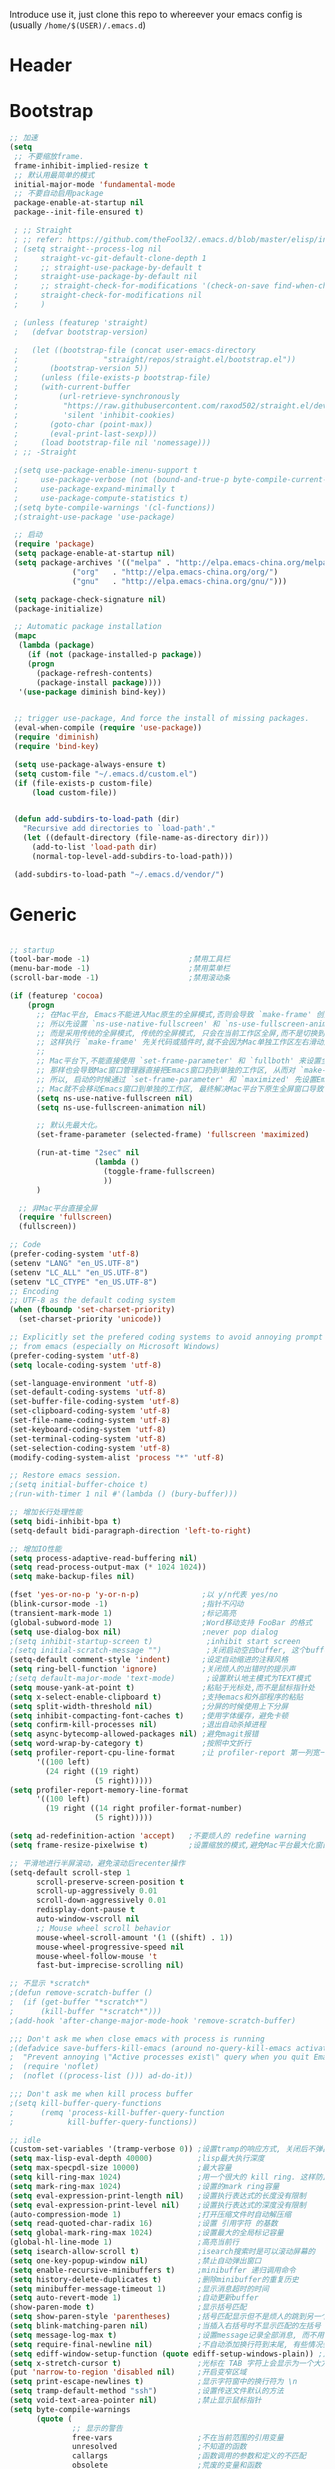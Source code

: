 Introduce
 use it, just clone this repo to whereever your emacs config is (usually =/home/$(USER)/.emacs.d=)
* Header
#+PROPERTY: header-args :results silent
* Bootstrap
#+BEGIN_SRC emacs-lisp :tangle yes
  ;; 加速
  (setq
   ;; 不要缩放frame.
   frame-inhibit-implied-resize t
   ;; 默认用最简单的模式
   initial-major-mode 'fundamental-mode
   ;; 不要自动启用package
   package-enable-at-startup nil
   package--init-file-ensured t)

   ; ;; Straight
   ; ;; refer: https://github.com/theFool32/.emacs.d/blob/master/elisp/init-package.el
   ; (setq straight--process-log nil
   ; 	 straight-vc-git-default-clone-depth 1
   ; 	 ;; straight-use-package-by-default t
   ; 	 straight-use-package-by-default nil
   ; 	 ;; straight-check-for-modifications '(check-on-save find-when-checking)
   ; 	 straight-check-for-modifications nil
   ; 	 )

   ; (unless (featurep 'straight)
   ;   (defvar bootstrap-version)

   ;   (let ((bootstrap-file (concat user-emacs-directory
   ; 				   "straight/repos/straight.el/bootstrap.el"))
   ; 	   (bootstrap-version 5))
   ;     (unless (file-exists-p bootstrap-file)
   ; 	 (with-current-buffer
   ; 	     (url-retrieve-synchronously
   ; 	      "https://raw.githubusercontent.com/raxod502/straight.el/develop/install.el"
   ; 	      'silent 'inhibit-cookies)
   ; 	   (goto-char (point-max))
   ; 	   (eval-print-last-sexp)))
   ;     (load bootstrap-file nil 'nomessage)))
   ; ;; -Straight

   ;(setq use-package-enable-imenu-support t
   ;	 use-package-verbose (not (bound-and-true-p byte-compile-current-file))
   ;	 use-package-expand-minimally t
   ;	 use-package-compute-statistics t)
   ;(setq byte-compile-warnings '(cl-functions))
   ;(straight-use-package 'use-package)

   ;; 启动
   (require 'package)
   (setq package-enable-at-startup nil)
   (setq package-archives '(("melpa" . "http://elpa.emacs-china.org/melpa/")
			    ("org"   . "http://elpa.emacs-china.org/org/")
			    ("gnu"   . "http://elpa.emacs-china.org/gnu/")))

   (setq package-check-signature nil)
   (package-initialize)

   ;; Automatic package installation
   (mapc
    (lambda (package)
      (if (not (package-installed-p package))
	  (progn
	    (package-refresh-contents)
	    (package-install package))))
    '(use-package diminish bind-key))


   ;; trigger use-package, And force the install of missing packages.
   (eval-when-compile (require 'use-package))
   (require 'diminish)
   (require 'bind-key)

   (setq use-package-always-ensure t)
   (setq custom-file "~/.emacs.d/custom.el")
   (if (file-exists-p custom-file)
       (load custom-file))


   (defun add-subdirs-to-load-path (dir)
     "Recursive add directories to `load-path'."
     (let ((default-directory (file-name-as-directory dir)))
       (add-to-list 'load-path dir)
       (normal-top-level-add-subdirs-to-load-path)))

   (add-subdirs-to-load-path "~/.emacs.d/vendor/")

#+END_SRC
* Generic
#+BEGIN_SRC emacs-lisp :tangle yes

  ;; startup
  (tool-bar-mode -1)                      ;禁用工具栏
  (menu-bar-mode -1)                      ;禁用菜单栏
  (scroll-bar-mode -1)                    ;禁用滚动条

  (if (featurep 'cocoa)
      (progn
        ;; 在Mac平台, Emacs不能进入Mac原生的全屏模式,否则会导致 `make-frame' 创建时也集成原生全屏属性后造成白屏和左右滑动现象.
        ;; 所以先设置 `ns-use-native-fullscreen' 和 `ns-use-fullscreen-animation' 禁止Emacs使用Mac原生的全屏模式.
        ;; 而是采用传统的全屏模式, 传统的全屏模式, 只会在当前工作区全屏,而不是切换到Mac那种单独的全屏工作区,
        ;; 这样执行 `make-frame' 先关代码或插件时,就不会因为Mac单独工作区左右滑动产生的bug.
        ;;
        ;; Mac平台下,不能直接使用 `set-frame-parameter' 和 `fullboth' 来设置全屏,
        ;; 那样也会导致Mac窗口管理器直接把Emacs窗口扔到单独的工作区, 从而对 `make-frame' 产生同样的Bug.
        ;; 所以, 启动的时候通过 `set-frame-parameter' 和 `maximized' 先设置Emacs为最大化窗口状态, 启动5秒以后再设置成全屏状态,
        ;; Mac就不会移动Emacs窗口到单独的工作区, 最终解决Mac平台下原生全屏窗口导致 `make-frame' 左右滑动闪烁的问题.
        (setq ns-use-native-fullscreen nil)
        (setq ns-use-fullscreen-animation nil)

        ;; 默认先最大化。
        (set-frame-parameter (selected-frame) 'fullscreen 'maximized)

        (run-at-time "2sec" nil
                     (lambda ()
                       (toggle-frame-fullscreen)
                       ))
        )

    ;; 非Mac平台直接全屏
    (require 'fullscreen)
    (fullscreen))

  ;; Code
  (prefer-coding-system 'utf-8)
  (setenv "LANG" "en_US.UTF-8")
  (setenv "LC_ALL" "en_US.UTF-8")
  (setenv "LC_CTYPE" "en_US.UTF-8")
  ;; Encoding
  ;; UTF-8 as the default coding system
  (when (fboundp 'set-charset-priority)
    (set-charset-priority 'unicode))
  
  ;; Explicitly set the prefered coding systems to avoid annoying prompt
  ;; from emacs (especially on Microsoft Windows)
  (prefer-coding-system 'utf-8)
  (setq locale-coding-system 'utf-8)
  
  (set-language-environment 'utf-8)
  (set-default-coding-systems 'utf-8)
  (set-buffer-file-coding-system 'utf-8)
  (set-clipboard-coding-system 'utf-8)
  (set-file-name-coding-system 'utf-8)
  (set-keyboard-coding-system 'utf-8)
  (set-terminal-coding-system 'utf-8)
  (set-selection-coding-system 'utf-8)
  (modify-coding-system-alist 'process "*" 'utf-8)

  ;; Restore emacs session.
  ;(setq initial-buffer-choice t)
  ;(run-with-timer 1 nil #'(lambda () (bury-buffer)))

  ;; 增加长行处理性能
  (setq bidi-inhibit-bpa t)
  (setq-default bidi-paragraph-direction 'left-to-right)

  ;; 增加IO性能
  (setq process-adaptive-read-buffering nil)
  (setq read-process-output-max (* 1024 1024))
  (setq make-backup-files nil) 

  (fset 'yes-or-no-p 'y-or-n-p)              ;以 y/n代表 yes/no
  (blink-cursor-mode -1)                     ;指针不闪动
  (transient-mark-mode 1)                    ;标记高亮
  (global-subword-mode 1)                    ;Word移动支持 FooBar 的格式
  (setq use-dialog-box nil)                  ;never pop dialog
  ;(setq inhibit-startup-screen t)            ;inhibit start screen
  ;(setq initial-scratch-message "")          ;关闭启动空白buffer, 这个buffer会干扰session恢复
  (setq-default comment-style 'indent)       ;设定自动缩进的注释风格
  (setq ring-bell-function 'ignore)          ;关闭烦人的出错时的提示声
  ;(setq default-major-mode 'text-mode)       ;设置默认地主模式为TEXT模式
  (setq mouse-yank-at-point t)               ;粘贴于光标处,而不是鼠标指针处
  (setq x-select-enable-clipboard t)         ;支持emacs和外部程序的粘贴
  (setq split-width-threshold nil)           ;分屏的时候使用上下分屏
  (setq inhibit-compacting-font-caches t)    ;使用字体缓存，避免卡顿
  (setq confirm-kill-processes nil)          ;退出自动杀掉进程
  (setq async-bytecomp-allowed-packages nil) ;避免magit报错
  (setq word-wrap-by-category t)             ;按照中文折行
  (setq profiler-report-cpu-line-format      ;让 profiler-report 第一列宽一点
        '((100 left)
          (24 right ((19 right)
                     (5 right)))))
  (setq profiler-report-memory-line-format
        '((100 left)
          (19 right ((14 right profiler-format-number)
                     (5 right)))))

  (setq ad-redefinition-action 'accept)   ;不要烦人的 redefine warning
  (setq frame-resize-pixelwise t)         ;设置缩放的模式,避免Mac平台最大化窗口以后右边和下边有空隙

  ;; 平滑地进行半屏滚动，避免滚动后recenter操作
  (setq-default scroll-step 1
  	    scroll-preserve-screen-position t
  	    scroll-up-aggressively 0.01
  	    scroll-down-aggressively 0.01
  	    redisplay-dont-pause t
  	    auto-window-vscroll nil
  	    ;; Mouse wheel scroll behavior
  	    mouse-wheel-scroll-amount '(1 ((shift) . 1))
  	    mouse-wheel-progressive-speed nil
  	    mouse-wheel-follow-mouse 't
  	    fast-but-imprecise-scrolling nil)

  ;; 不显示 *scratch*
  ;(defun remove-scratch-buffer ()
  ;  (if (get-buffer "*scratch*")
  ;      (kill-buffer "*scratch*")))
  ;(add-hook 'after-change-major-mode-hook 'remove-scratch-buffer)

  ;;; Don't ask me when close emacs with process is running
  ;(defadvice save-buffers-kill-emacs (around no-query-kill-emacs activate)
  ;  "Prevent annoying \"Active processes exist\" query when you quit Emacs."
  ;  (require 'noflet)
  ;  (noflet ((process-list ())) ad-do-it))

  ;;; Don't ask me when kill process buffer
  ;(setq kill-buffer-query-functions
  ;      (remq 'process-kill-buffer-query-function
  ;            kill-buffer-query-functions))

  ;; idle
  (custom-set-variables '(tramp-verbose 0)) ;设置tramp的响应方式, 关闭后不弹出消息
  (setq max-lisp-eval-depth 40000)          ;lisp最大执行深度
  (setq max-specpdl-size 10000)             ;最大容量
  (setq kill-ring-max 1024)                 ;用一个很大的 kill ring. 这样防止我不小心删掉重要的东西
  (setq mark-ring-max 1024)                 ;设置的mark ring容量
  (setq eval-expression-print-length nil)   ;设置执行表达式的长度没有限制
  (setq eval-expression-print-level nil)    ;设置执行表达式的深度没有限制
  (auto-compression-mode 1)                 ;打开压缩文件时自动解压缩
  (setq read-quoted-char-radix 16)          ;设置 引用字符 的基数
  (setq global-mark-ring-max 1024)          ;设置最大的全局标记容量
  (global-hl-line-mode 1)                   ;高亮当前行
  (setq isearch-allow-scroll t)             ;isearch搜索时是可以滚动屏幕的
  (setq one-key-popup-window nil)           ;禁止自动弹出窗口
  (setq enable-recursive-minibuffers t)     ;minibuffer 递归调用命令
  (setq history-delete-duplicates t)        ;删除minibuffer的重复历史
  (setq minibuffer-message-timeout 1)       ;显示消息超时的时间
  (setq auto-revert-mode 1)                 ;自动更新buffer
  (show-paren-mode t)                       ;显示括号匹配
  (setq show-paren-style 'parentheses)      ;括号匹配显示但不是烦人的跳到另一个括号。
  (setq blink-matching-paren nil)           ;当插入右括号时不显示匹配的左括号
  (setq message-log-max t)                  ;设置message记录全部消息, 而不用截去
  (setq require-final-newline nil)          ;不自动添加换行符到末尾, 有些情况会出现错误
  (setq ediff-window-setup-function (quote ediff-setup-windows-plain)) ;比较窗口设置在同一个frame里
  (setq x-stretch-cursor t)                 ;光标在 TAB 字符上会显示为一个大方块
  (put 'narrow-to-region 'disabled nil)     ;开启变窄区域
  (setq print-escape-newlines t)            ;显示字符窗中的换行符为 \n
  (setq tramp-default-method "ssh")         ;设置传送文件默认的方法
  (setq void-text-area-pointer nil)         ;禁止显示鼠标指针
  (setq byte-compile-warnings
        (quote (
                ;; 显示的警告
                free-vars                   ;不在当前范围的引用变量
                unresolved                  ;不知道的函数
                callargs                    ;函数调用的参数和定义的不匹配
                obsolete                    ;荒废的变量和函数
                noruntime                   ;函数没有定义在运行时期
                interactive-only            ;正常不被调用的命令
                make-local ;调用 `make-variable-buffer-local' 可能会不正确的
                mapcar     ;`mapcar' 调用
                ;;
                ;; 抑制的警告
                (not redefine)              ;重新定义的函数 (比如参数数量改变)
                ;(not cl-functions)          ;`CL' 包中的运行时调用的函数
                )))
  (setq echo-keystrokes 0.1)                ;加快快捷键提示的速度
  (tooltip-mode -1)                         ;不要显示任何 tooltips

#+END_SRC
* Const
#+BEGIN_SRC emacs-lisp :tangle yes

    (defconst centaur-homepage
      "https://github.com/robertzhouxh/dotfiles"
      "The Github page of my Emacs.")

    (defconst centaur-custom-example-file
      (expand-file-name "custom-example.el" user-emacs-directory)
      "Custom example file of Centaur Emacs.")

    (defconst centaur-custom-post-file
      (expand-file-name "custom-post.el" user-emacs-directory)
      "Custom file after startup.

    Put private configurations to override defaults here.")

    (defconst centaur-custom-post-org-file
      (expand-file-name "custom-post.org" user-emacs-directory)
      "Custom org file after startup.

    Put private configurations to override defaults here.
    Loaded by `org-babel-load-file'.")

    (defconst sys/win32p
      (eq system-type 'windows-nt)
      "Are we running on a WinTel system?")

    (defconst sys/linuxp
      (eq system-type 'gnu/linux)
      "Are we running on a GNU/Linux system?")

    (defconst sys/macp
      (eq system-type 'darwin)
      "Are we running on a Mac system?")

    (defconst sys/mac-x-p
      (and (display-graphic-p) sys/macp)
      "Are we running under X on a Mac system?")

    (defconst sys/mac-ns-p
      (eq window-system 'ns)
      "Are we running on a GNUstep or Macintosh Cocoa display?")

    (defconst sys/mac-cocoa-p
      (featurep 'cocoa)
      "Are we running with Cocoa on a Mac system?")

    (defconst sys/mac-port-p
      (eq window-system 'mac)
      "Are we running a macport build on a Mac system?")

    (defconst sys/linux-x-p
      (and (display-graphic-p) sys/linuxp)
      "Are we running under X on a GNU/Linux system?")

    (defconst sys/cygwinp
      (eq system-type 'cygwin)
      "Are we running on a Cygwin system?")

    (defconst sys/rootp
      (string-equal "root" (getenv "USER"))
      "Are you using ROOT user?")

    (defconst emacs/>=25p
      (>= emacs-major-version 25)
      "Emacs is 25 or above.")

    (defconst emacs/>=26p
      (>= emacs-major-version 26)
      "Emacs is 26 or above.")

    (defconst emacs/>=27p
      (>= emacs-major-version 27)
      "Emacs is 27 or above.")

    (defconst emacs/>=25.3p
      (or emacs/>=26p
	  (and (= emacs-major-version 25) (>= emacs-minor-version 3)))
      "Emacs is 25.3 or above.")

    (defconst emacs/>=25.2p
      (or emacs/>=26p
	  (and (= emacs-major-version 25) (>= emacs-minor-version 2)))
      "Emacs is 25.2 or above.")


  ;; Suppress warnings
    (defvar socks-noproxy)
    (defvar socks-server)
    (defcustom centaur-proxy "127.0.0.1:8123"
      "Set network proxy."
      :group 'centaur
      :type 'string)
#+END_SRC
* Custom Var

#+BEGIN_SRC emacs-lisp :tangle yes

    ; /usr/local/lib/erlang/lib/tools-{erlang-version}
    (setq erlang-version "3.4.4")
    (setq erlang-ls "/Users/glodon/githubs/erlang_ls/_build/default/bin/erlang_ls")
    (setq plantuml-path "/usr/local/Cellar/plantuml/1.2021.5/libexec/plantuml.jar")
    (setq centaur-proxy "127.0.0.1:8123")          ; HTTP/HTTPS proxy
    (setq centaur-socks-proxy "127.0.0.1:1080")    ; SOCKS proxy
    (setq centaur-server t)                        ; Enable `server-mode' or not: t or nil

#+END_SRC

* Functions
#+BEGIN_SRC emacs-lisp :tangle yes
  ;;; https://emacs-china.org/t/org-mode/79
  (defun my-org-screenshot ()
    "Take a screenshot into a time stamped unique-named file in the
  same directory as the org-buffer and insert a link to this file."
    (interactive)
    (org-display-inline-images)
  
    (setq filename
          (concat
           (make-temp-name
            (concat (file-name-directory (buffer-file-name))
                    "/imgs/"
                    (format-time-string "%Y%m%d_%H%M%S_")) ) ".png"))
    (unless (file-exists-p (file-name-directory filename))
      (make-directory (file-name-directory filename)))
    ; take screenshot
    (if (eq system-type 'darwin)
        (progn
          (call-process-shell-command "screencapture" nil nil nil nil " -s " (concat
                                                                              "\"" filename "\"" ))
          (call-process-shell-command "convert" nil nil nil nil (concat "\"" filename "\" -resize  \"50%\"" ) (concat "\"" filename "\"" ))
          ))
  
    (setq relative-dir (concat "./imgs/" (file-name-nondirectory filename)))
    (if (file-exists-p filename)
        (insert (concat "[[file:" relative-dir "]]")))
    (org-display-inline-images)
    )

  (defun x/save-all ()
    "Save all file-visiting buffers without prompting."
    (interactive)
    (save-some-buffers t))

  (defun x/open-init-file ()
    (interactive)
    (find-file user-init-file))

  (defun x/reload-init-file ()
    "Reload init.el file."
    (interactive)
    (load user-init-file)
    (message "Reloaded init.el OK."))

  (defun x/system-is-mac ()
    (interactive)
    (string-equal system-type "darwin"))

  (defun x/system-is-linux ()
    (interactive)
    (string-equal system-type "gnu/linux"))

  (defun hold-line-scroll-up ()
    "Scroll the page with the cursor in the same line"
    (interactive)
    ;; move the cursor also
    (let ((tmp (current-column)))
      (scroll-up 1)
      (line-move-to-column tmp)
      (forward-line 1)))

  (defun hold-line-scroll-down ()
    "Scroll the page with the cursor in the same line"
    (interactive)
    ;; move the cursor also
    (let ((tmp (current-column)))
      (scroll-down 1)
      (line-move-to-column tmp)
      (forward-line -1)))

  (defun scan-code-tags ()
    "Scan code tags: @TODO: , @FIXME:, @BUG:, @NOTE:."
    (interactive)
    (split-window-horizontally)
    (occur "@FIXME:\\|@TODO:\\|@BUG:\\|@NOTE:"))

  (defun select-current-word ()
    "Select the word under cursor.
	    “word” here is considered any alphanumeric sequence with “_” or “-”."
    (interactive)
    (let (pt)
      (skip-chars-backward "-_A-Za-z0-9")
      (setq pt (point))
      (skip-chars-forward "-_A-Za-z0-9")
      (set-mark pt)))

  ;; Insert Src Block
  (use-package ido-completing-read+)
  (defun pkg-insert-src-block (src-code-type)
    "Insert a `SRC-CODE-TYPE' type source code block in org-mode."
    (interactive
     (let ((src-code-types
	    '("emacs-lisp" "python" "C" "sh" "java" "js" "clojure" "C++" "css"
	      "calc" "asymptote" "dot" "gnuplot" "ledger" "lilypond" "mscgen"
	      "octave" "oz" "plantuml" "R" "sass" "screen" "sql" "awk" "ditaa"
	      "haskell" "latex" "lisp" "matlab" "ocaml" "org" "perl" "ruby"
	      "scheme" "sqlite" "html")))
       (list (ido-completing-read+ "Source code type: " src-code-types))))
    (progn
      (newline-and-indent)
      (insert (format "#+BEGIN_SRC %s\n" src-code-type))
      (newline-and-indent)
      (insert "#+END_SRC\n")
      (previous-line 2)
      (org-edit-src-code)))

  (defun sudo ()
    "Use TRAMP to `sudo' the current buffer"
    (interactive)
    (when buffer-file-name
      (find-alternate-file
       (concat "/sudo:root@localhost:"
	       buffer-file-name))))

  (defun rename-local-var (name)
    (interactive "sEnter new name: ")
    (let ((var (word-at-point)))
      (mark-defun)
      (replace-string var name nil (region-beginning) (region-end))))

  (defun format-function-parameters ()
    "Turn the list of function parameters into multiline."
    (interactive)
    (beginning-of-line)
    (search-forward "(" (line-end-position))
    (newline-and-indent)
    (while (search-forward "," (line-end-position) t)
      (newline-and-indent))
    (end-of-line)
    (c-hungry-delete-forward)
    (insert " ")
    (search-backward ")")
    (newline-and-indent))

  ;;;;;;;;;;;;;;;;;;;;;;;; File and buffer ;;;;;;;;;;;;;;;;;;;;;;;
  (defun revert-this-buffer ()
    "Revert the current buffer."
    (interactive)
    (unless (minibuffer-window-active-p (selected-window))
      (revert-buffer t t)
      (message "Reverted this buffer")))
  (global-set-key (kbd "s-r") #'revert-this-buffer)

  (defun delete-this-file ()
    "Delete the current file, and kill the buffer."
    (interactive)
    (unless (buffer-file-name)
      (error "No file is currently being edited"))
    (when (yes-or-no-p (format "Really delete '%s'?"
			       (file-name-nondirectory buffer-file-name)))
      (delete-file (buffer-file-name))
      (kill-this-buffer)))
  (global-set-key (kbd "C-x K") #'delete-this-file)

  (defun rename-this-file (new-name)
    "Renames both current buffer and file it's visiting to NEW-NAME."
    (interactive "sNew name: ")
    (let ((name (buffer-name))
	  (filename (buffer-file-name)))
      (unless filename
	(error "Buffer '%s' is not visiting a file!" name))
      (progn
	(when (file-exists-p filename)
	  (rename-file filename new-name 1))
	(set-visited-file-name new-name)
	(rename-buffer new-name))))

  (defun create-scratch-buffer ()
    "Create a scratch buffer."
    (interactive)
    (switch-to-buffer (get-buffer-create "*scratch*"))
    (lisp-interaction-mode))

  ;;;;;;;;;;;;;;;;;;;;;;;;; Font ;;;;;;;;;;;;;;;;;;;;;;;;;;;;;;;

  (defun font-installed-p (font-name)
    "Check if font with FONT-NAME is available."
    (find-font (font-spec :name font-name)))

  ;; Dos2Unix/Unix2Dos
  (defun dos2unix ()
    "Convert the current buffer to UNIX file format."
    (interactive)
    (set-buffer-file-coding-system 'undecided-unix nil))

  (defun unix2dos ()
    "Convert the current buffer to DOS file format."
    (interactive)
    (set-buffer-file-coding-system 'undecided-dos nil))

  (defun delete-carrage-returns ()
    "Delete `^M' characters in the buffer.
    Same as `replace-string C-q C-m RET RET'."
    (interactive)
    (save-excursion
      (goto-char 0)
      (while (search-forward "\r" nil :noerror)
	(replace-match ""))))

  (defun save-buffer-as-utf8 (coding-system)
    "Revert a buffer with `CODING-SYSTEM' and save as UTF-8."
    (interactive "zCoding system for visited file (default nil):")
    (revert-buffer-with-coding-system coding-system)
    (set-buffer-file-coding-system 'utf-8)
    (save-buffer))

  (defun save-buffer-gbk-as-utf8 ()
    "Revert a buffer with GBK and save as UTF-8."
    (interactive)
    (save-buffer-as-utf8 'gbk))

  ;;;;;;;;;;;;;;;;;;;;;; Network Proxy ;;;;;;;;;;;;;;;;;;;;;;;;;;
  ;; Network Proxy
  (defun proxy-http-show ()
    "Show HTTP/HTTPS proxy."
    (interactive)
    (if url-proxy-services
	(message "Current HTTP proxy is `%s'" centaur-proxy)
      (message "No HTTP proxy")))

  (defun proxy-http-enable ()
    "Enable HTTP/HTTPS proxy."
    (interactive)
    (setq url-proxy-services
	  `(("http" . ,centaur-proxy)
	    ("https" . ,centaur-proxy)
	    ("no_proxy" . "^\\(localhost\\|192.168.*\\|10.*\\)")))
    (proxy-http-show))

  (defun proxy-http-disable ()
    "Disable HTTP/HTTPS proxy."
    (interactive)
    (setq url-proxy-services nil)
    (proxy-http-show))

  (defun proxy-http-toggle ()
    "Toggle HTTP/HTTPS proxy."
    (interactive)
    (if (bound-and-true-p url-proxy-services)
	(proxy-http-disable)
      (proxy-http-enable)))

  (defun proxy-socks-show ()
    "Show SOCKS proxy."
    (interactive)
    (when (fboundp 'cadddr)                ; defined 25.2+
      (if (bound-and-true-p socks-noproxy)
	  (message "Current SOCKS%d proxy is %s:%s"
		   (cadddr socks-server) (cadr socks-server) (caddr socks-server))
	(message "No SOCKS proxy"))))

  (defun proxy-socks-enable ()
    "Enable SOCKS proxy."
    (interactive)
    (require 'socks)
    (setq url-gateway-method 'socks
	  socks-noproxy '("localhost"))
    (let* ((proxy (split-string centaur-socks-proxy ":"))
	   (host (car proxy))
	   (port (cadr  proxy)))
      (setq socks-server `("Default server" ,host ,port 5)))
    (setenv "all_proxy" (concat "socks5://" centaur-socks-proxy))
    (proxy-socks-show))

  (defun proxy-socks-disable ()
    "Disable SOCKS proxy."
    (interactive)
    (setq url-gateway-method 'native
	  socks-noproxy nil
	  socks-server nil)
    (setenv "all_proxy" "")
    (proxy-socks-show))

  (defun proxy-socks-toggle ()
    "Toggle SOCKS proxy."
    (interactive)
    (if (bound-and-true-p socks-noproxy)
	(proxy-socks-disable)
      (proxy-socks-enable)))
#+END_SRC
* Plugins
#+BEGIN_SRC emacs-lisp :tangle yes
  (use-package use-package-ensure-system-package :ensure t)

  ;; Environment
  (use-package exec-path-from-shell
    :ensure t
    :if (or sys/mac-x-p sys/linux-x-p)
    :config
    (setq exec-path-from-shell-variables '("PATH" "GOPATH"))
    (setq exec-path-from-shell-arguments '("-l"))
    (exec-path-from-shell-initialize))

  (use-package json-reformat)
  (use-package comment-dwim-2)
  (use-package buffer-flip)
  (use-package markdown-mode)
  (use-package dockerfile-mode)
  (use-package json-mode)
  (use-package protobuf-mode)
  (use-package async :ensure t :init (async-bytecomp-package-mode 1))
  (use-package projectile :diminish :config (projectile-global-mode))
  (use-package flycheck :diminish :config (global-flycheck-mode 1))
  (use-package swiper :ensure t :bind (("C-s" . swiper)))
  (use-package restclient
    :config
    ;; since `url-cookies-list' is lack of flexibility
    (setq restclient-inhibit-cookies t))
  (use-package company-restclient)
  (use-package nginx-mode :ensure t)
  (use-package company-nginx
    :after (nginx-mode)
    :hook((nginx-mode . company-nginx-keywords))
    :config)
  ;(use-package edwina
  ;  :config
  ;  (setq display-buffer-base-action '(display-buffer-below-selected))
  ;  (edwina-setup-dwm-keys)
  ;  (edwina-mode 1))

  (use-package avy
    :bind
    (("C-c SPC" . avy-goto-char-2)
     ("M-g f" . avy-goto-line)
     ("M-g w" . avy-goto-word-1)))

  (use-package which-key
    :diminish which-key-mode
    :hook (after-init . which-key-mode)
    :config
    (progn
      (which-key-mode)
      (which-key-setup-side-window-right)))

  (use-package volatile-highlights
    :ensure t
    :diminish
    :hook
    (after-init . volatile-highlights-mode)
    :custom-face
    (vhl/default-face ((nil (:foreground "#FF3333" :background "#FFCDCD")))))

					  ;(use-package undo-tree
					  ;  :ensure t
					  ;  :diminish
					  ;  :config
					  ;  (progn
					  ;    (global-undo-tree-mode)
					  ;    (setq undo-tree-visualizer-timestamps t)
					  ;    (setq undo-tree-visualizer-diff t)
					  ;    ))

  (use-package multiple-cursors
    :bind (("C-S-c" . mc/edit-lines) ;; 每行一个光标
	   ("C->" . mc/mark-next-like-this-symbol) ;; 全选光标所在单词并在下一个单词增加一个光标。通常用来启动一个流程
	   ("C-M->" . mc/skip-to-next-like-this) ;; 跳过当前单词并跳到下一个单词，和上面在同一个流程里。
	   ("C-<" . mc/mark-previous-like-this-symbol) ;; 同样是开启一个多光标流程，但是是「向上找」而不是向下找。
	   ("C-M-<" . mc/skip-to-previous-like-this) ;; 跳过当前单词并跳到上一个单词，和上面在同一个流程里。
	   ("C-c C->" . mc/mark-all-symbols-like-this))) ;; 直接多选本 buffer 所有这个单词

  (use-package paredit
    :diminish paredit-mode
    :init
    (defun override-slime-del-key ()
      (define-key slime-repl-mode-map
      (read-kbd-macro paredit-backward-delete-key) nil))
    (add-hook 'emacs-lisp-mode-hook 'enable-paredit-mode)
    (add-hook 'eval-expression-minibuffer-setup-hook 'enable-paredit-mode)
    (add-hook 'ielm-mode-hook 'enable-paredit-mode)
    (add-hook 'lisp-mode-hook 'enable-paredit-mode)
    (add-hook 'lisp-interaction-mode-hook 'enable-paredit-mode)
    (add-hook 'slime-repl-mode-hook 'enable-paredit-mode)
    (add-hook 'slime-repl-mode-hook 'override-slime-del-key)
    (add-hook 'erlang-mode-hook 'enable-paredit-mode)
    (add-hook 'go-mode-hook 'paredit-mode)
    )

  (use-package rainbow-delimiters
    :ensure t
    :init (add-hook 'prog-mode-hook #'rainbow-delimiters-mode))

  (use-package yasnippet
    :ensure t
    :config
    (yas-global-mode 1))

  ;; 再装一个通用模板库，省得没 template 用
  (use-package yasnippet-snippets
    :ensure t
    :after (yasnippet))

  ;; 模板生成工具，写代码时随手生成一个模板。强烈推荐使用
  ;; 使用方法： https://github.com/abo-abo/auto-yasnippet#usage
  (use-package auto-yasnippet
    :ensure t
    :bind
    (("C-c & w" . aya-create)
     ("C-c & y" . aya-expand))
    :config
    (setq aya-persist-snippets-dir (concat user-emacs-directory "my/snippets")))

  (use-package ag
    :defer t
    :config
    (progn
      (setq ag-highlight-search t)
      (bind-key "n" 'compilation-next-error ag-mode-map)
      (bind-key "p" 'compilation-previous-error ag-mode-map)
      (bind-key "N" 'compilation-next-file ag-mode-map)
      (bind-key "P" 'compilation-previous-file ag-mode-map)))

  (use-package ivy
    :diminish ivy-mode
    :ensure t
    :preface (eval-when-compile (declare-function ivy-mode nil))
    :init (setq ivy-use-virtual-buffers t)
    :config (ivy-mode t))
  (use-package counsel
    :after ivy
    :diminish counsel-mode
    :init
    (add-to-list 'ivy-ignore-buffers "^#")
    (add-to-list 'ivy-ignore-buffers "^\\*irc\\-")
    )
  (use-package counsel-projectile
    :after (counsel projectile)
    :diminish counsel-projectile-mode
    :preface
    (eval-when-compile
      (declare-function counsel-projectile-mode nil))
    :commands
    (counsel-projectile-rg
     counsel-projectile-find-file
     counsel-projectile-switch-project
     counsel-projectile-switch-to-buffer)
    :init
    (with-eval-after-load 'evil-leader
      (evil-leader/set-key
	"p/" 'counsel-projectile-rg
	"pf" 'counsel-projectile-find-file
	"pp" 'counsel-projectile-switch-project
	"pb" 'counsel-projectile-switch-to-buffer))
    :config
    (counsel-projectile-mode t))


  ;; Automatically reload files was modified by external program
  (use-package autorevert
    :ensure nil
    :diminish
    :hook (after-init . global-auto-revert-mode))

  ;; Jump
  (use-package dumb-jump
    :diminish dumb-jump-mode
    :config
    (setq dumb-jump-aggressive nil)
    (setq dumb-jump-selector 'ivy)
    (setq dumb-jump-prefer-searcher 'ag))

  (use-package key-chord
    :config
    (progn
      (key-chord-define-global "bn" 'buffer-flip-forward)
      (key-chord-define-global "bp" 'buffer-flip-backward)
      (key-chord-define-global "bf" 'buffer-flip)
      (key-chord-define-global "bo" 'buffer-flip-other-window)
      (key-chord-define-global "ba" 'buffer-flip-abort)
      (key-chord-define-global "jk" 'evil-normal-state)
      (key-chord-define-global "jb" 'ibuffer)
      (key-chord-define-global "g]"  #'xref-find-definitions)
      (key-chord-define-global "gj"  #'xref-find-references)
      (key-chord-define-global "gb"  #'xref-pop-marker-stack)
      (key-chord-define-global "j0" 'delete-window)
      (key-chord-define-global "j1" 'delete-other-windows)
      (key-chord-define-global "jz" 'magit-dispatch-popup)
      (key-chord-define-global "kb" 'gh/kill-current-buffer)
      (key-chord-mode 1)))

  (require 'auto-save)
  (auto-save-enable)
  (setq auto-save-silent t)
  (setq auto-save-delete-trailing-whitespace nil)

  (use-package all-the-icons :if (display-graphic-p))

  (require 'watch-other-window)

  (use-package color-rg
    ;:straight (:host github :repo "manateelazycat/color-rg")
    :load-path (lambda () (expand-file-name "vendor/color-rg/" user-emacs-directory))
    :commands (color-rg-search-input color-rg-search-project color-rg-search-symbol-in-project)
    :if (executable-find "rg")
    :bind ("C-M-s" . color-rg-search-input)
    )

  (require 'thing-edit)

  (use-package youdao-dictionary
    :commands youdao-dictionary-play-voice-of-current-word
    :init
    (setq url-automatic-caching t
	  youdao-dictionary-use-chinese-word-segmentation t) ; 中文分词

    (defun my-youdao-search-at-point ()
      "Search word at point and display result with `posframe', `pos-tip', or buffer."
      (interactive)
      (if (display-graphic-p)
	  (youdao-dictionary-search-at-point-posframe)
	(youdao-dictionary-search-at-point))))

#+END_SRC
* Company
  #+BEGIN_SRC emacs-lisp :tangle yes
    ;;; Code:
    (use-package company-tabnine :ensure t)
    (use-package company
      :diminish 'company-mode
      :init
      (global-company-mode)
      :config
      (add-hook 'prog-mode-hook
		#'(lambda ()
		    (require 'company)
		    (require 'company-yasnippet)
		    (require 'company-dabbrev)
		    (require 'company-files)
		    (require 'company-tng)
		    (require 'company-tabnine)

		    ;; Config for company mode.
		    (setq company-minimum-prefix-length 1) ; pop up a completion menu by tapping a character
		    (setq company-show-numbers t) ; number the candidates (use M-1, M-2 etc to select completions).
		    (setq company-require-match nil) ; allow input string that do not match candidate words
		    (setq company-idle-delay 0) ; trigger completion immediately.

		    ;; Don't downcase the returned candidates.
		    (setq company-dabbrev-downcase nil)
		    (setq company-dabbrev-ignore-case t)

		    ;; Customize company backends.
		    (setq company-backends
			  '(
			    (company-tabnine company-dabbrev company-keywords company-files company-capf)
			    ))

		    ;; Add yasnippet support for all company backends.
		    (defvar company-mode/enable-yas t
		      "Enable yasnippet for all backends.")

		    (defun company-mode/backend-with-yas (backend)
		      (if (or (not company-mode/enable-yas) (and (listp backend) (member 'company-yasnippet backend)))
			  backend
			(append (if (consp backend) backend (list backend))
				'(:with company-yasnippet))))

		    (setq company-backends (mapcar #'company-mode/backend-with-yas company-backends))

		    ;; Remove duplicate candidate.
		    (add-to-list 'company-transformers #'delete-dups)


		    ;; The free version of TabNine is good enough,
		    ;; and below code is recommended that TabNine not always
		    ;; prompt me to purchase a paid version in a large project.
		    (defadvice company-echo-show (around disable-tabnine-upgrade-message activate)
		      (let ((company-message-func (ad-get-arg 0)))
			(when (and company-message-func
				   (stringp (funcall company-message-func)))
			  (unless (string-match "The free version of TabNine only indexes up to" (funcall company-message-func))
			    ad-do-it))))

		    ;; Add `company-elisp' backend for elisp.
		    (add-hook 'emacs-lisp-mode-hook
			      #'(lambda ()
				  (require 'company-elisp)
				  (push 'company-elisp company-backends)))

		    ;; Enable global.
		    (global-company-mode)

		    ))

      )

  ;; Env vars
  (use-package snails
    :load-path (lambda () (expand-file-name "vendor/snails/" user-emacs-directory))
    :if (display-graphic-p)
    :after color-rg
    :init
    ;(setq snails-show-with-frame nil) 
    (add-hook 'snails-mode-hook (lambda () (evil-emacs-state)))
    :config
    (unless (executable-find "rg")
    	(user-error "Unable to find `rg' in `exec-path'!"))
    )

 #+END_SRC
* Dired
#+BEGIN_SRC emacs-lisp :tangle yes
  ;https://www.emacswiki.org/emacs/download/dired+.el
  (use-package dired
  :ensure nil
  :hook (dired-after-readin . dired-directory-sort)
  :config
  (require 'dired-x)

  (setq dired-dwim-target t
        ;; Humanize file size
        dired-listing-switches "-alh")
  ;; Sort directories ahead of files
  (defun dired-directory-sort ()
    "Dired sort hook to list directories first."
    (save-excursion
      (let (buffer-read-only)
        (forward-line 2) ;; beyond dir. header
        (sort-regexp-fields t "^.*$" "[ ]*." (point) (point-max))))
    (and (featurep 'xemacs)
         (fboundp 'dired-insert-set-properties)
         (dired-insert-set-properties (point-min) (point-max)))
    (set-buffer-modified-p nil)))

#+END_SRC

* UI
#+BEGIN_SRC emacs-lisp :tangle yes
  (require 'lazycat-theme)
  (lazycat-theme-load-dark)
  (setq-default mode-line-format (remove 'mode-line-buffer-identification mode-line-format))


  (require 'awesome-tray)
  (use-package awesome-tray
    :load-path "~/.emacs.d/vendor/awesome-tray"
    :init
    (defface awesome-tray-module-rime-face
      '((((background light))
         :foreground "#008080" :bold t)
        (t
         :foreground "#00ced1" :bold t))
      "Rime ㄓ state face."
      :group 'awesome-tray)
    (defvar awesome-tray-rime-status-last-time 0)
    (defvar awesome-tray-rime-status-cache "")
    (defun awesome-tray-module-rime-info () (rime-lighter))
    (add-to-list 'awesome-tray-module-alist
                 '("rime" . (awesome-tray-module-rime-info awesome-tray-module-rime-face)))
  
    (awesome-tray-mode 1)
    :custom
    (awesome-tray-active-modules
     '("awesome-tab" "mode-name"
       "file-path" "buffer-name" "git"
       "rime" "location" "battery" "date"))
    :config
    (add-hook 'circadian-after-load-theme-hook
            #'(lambda (_)
                (awesome-tray-mode 1))))

  (require 'awesome-tab)
  (require 'all-the-icons)
  (awesome-tab-mode t)
#+END_SRC

* Performance
#+BEGIN_SRC emacs-lisp :tangle yes
;; -------------------------------------------------------------
;; Performance
;; Disable garbage collection when entering commands.
(defun max-gc-limit ()
  (setq gc-cons-threshold most-positive-fixnum))

(defun reset-gc-limit ()
  (setq gc-cons-threshold 800000))

(add-hook 'minibuffer-setup-hook #'max-gc-limit)
(add-hook 'minibuffer-exit-hook #'reset-gc-limit)

;; Improve the performance of rendering long lines.
(setq-default bidi-display-reordering nil)
;;; Track Emacs commands frequency
(use-package keyfreq
  :ensure t
  :config (keyfreq-mode 1) (keyfreq-autosave-mode 1))

#+END_SRC
* Magit
#+BEGIN_SRC emacs-lisp :tangle yes

  ;; Magit is an Emacs interface to Git.
  ;; (It's awesome)
  ;; https://github.com/magit/magit

  (use-package magit
    :ensure t
    ;; :pin melpa-stable
    :bind ("C-x g" . magit-status)
    :custom
    (magit-git-executable "/usr/local/bin/git")
    ;; (magit-refresh-verbose t)
    :init
    (use-package with-editor :ensure t)

    ;; Have magit-status go full screen and quit to previous
    ;; configuration.  Taken from
    ;; http://whattheemacsd.com/setup-magit.el-01.html#comment-748135498
    ;; and http://irreal.org/blog/?p=2253
    (defadvice magit-status (around magit-fullscreen activate)
      (window-configuration-to-register :magit-fullscreen)
      ad-do-it
      (delete-other-windows))
    (defadvice magit-quit-window (after magit-restore-screen activate)
      (jump-to-register :magit-fullscreen))
    :config
    (setq magit-blame--style
	  '(margin
	    (margin-format " %s%f" " %C %a" " %H")
	    (margin-width . 42)
	    (margin-face . magit-blame-margin)
	    (margin-body-face magit-blame-dimmed)))
    (remove-hook 'magit-status-sections-hook 'magit-insert-tags-header)
    (remove-hook 'magit-status-sections-hook 'magit-insert-status-headers)
    (remove-hook 'magit-status-sections-hook 'magit-insert-unpushed-to-pushremote)
    (remove-hook 'magit-status-sections-hook 'magit-insert-unpulled-from-pushremote)
    (remove-hook 'magit-status-sections-hook 'magit-insert-unpulled-from-upstream)
    (remove-hook 'magit-status-sections-hook 'magit-insert-unpushed-to-upstream-or-recent))

  (use-package git-messenger
    :bind ("C-x G" . git-messenger:popup-message)
    :config
    (setq git-messenger:show-detail t
	  git-messenger:use-magit-popup t))

  (use-package blamer
    :ensure t
    :defer 20
    :custom
    (blamer-idle-time 0.3)
    (blamer-min-offset 70)
    :custom-face
    (blamer-face ((t :foreground "#7a88cf"
                      :background nil
                      :height 140
                      :italic t)))
    ;:config
    ;(global-blamer-mode 1)
    )

  (use-package git-gutter
    :diminish
    :ensure t
    :custom
    (git-gutter:modified-sign "~")
    (git-gutter:added-sign    "+")
    (git-gutter:deleted-sign  "-")
    :custom-face
    (git-gutter:modified ((t (:background "#f1fa8c"))))
    (git-gutter:added    ((t (:background "#50fa7b"))))
    (git-gutter:deleted  ((t (:background "#ff79c6"))))
    :config
    (global-git-gutter-mode +1))
#+END_SRC
* Evil-Mode
  #+BEGIN_SRC emacs-lisp :tangle yes
    ;;; C-y => paste the things to minibuffer, then use consel-rg
    (defun x/config-evil-leader ()
      "Configure evil leader mode."
      (evil-leader/set-leader ",")
      (evil-leader/set-key
	","  'avy-goto-char-2
	":"  'eval-expression

	"/"  'counsel-rg

	"A"  'align-regexp

	;"bb" 'ivy-switch-buffer
	"bb" 'switch-to-buffer
	"br" 'counsel-recentf
	"b[" 'previous-buffer
	"b]" 'next-buffer
	"bs" 'basic-save-buffer
	"bS" 'evil-write-all

	"cc" 'comment-dwim

	"db" 'kill-this-buffer
	"D"  'kill-buffer-and-window
	"do" 'delete-other-windows
	"dt" 'delete-trailing-whitespace

	"es" 'ivy-erlang-complete-find-spec
	"ef" 'ivy-erlang-complete-find-file
	"eh" 'ivy-erlang-complete-show-doc-at-point
	"ep" 'ivy-erlang-complete-set-project-root
	"ea" 'ivy-erlang-complete-autosetup-project-root
	"ek" 'get-erl-man
	"es" 'eshell-here
	"ec" 'eshell/clear
	"ed" 'eshell/close

	"ff" 'find-file-other-frame
	"fp" 'format-function-parameters
	"fd" 'dired-jump
	"fn" 'find-name-dired
	"fe" '(lambda () (interactive) (find-file (expand-file-name "config.org" user-emacs-directory)))
	"fr" '(lambda () (interactive) (load-file (expand-file-name "init.el" user-emacs-directory)))
	"fx" '(lambda () (interactive) (find-file (expand-file-name "~/.exports")))
	"fh" '(lambda () (interactive) (find-file (expand-file-name "~/")))

	"gs" 'magit-status
	"gb" 'magit-branch-checkout
	"gp" 'magit-pull
	;"gB" 'magit-blame
	"gB" 'global-blamer-mode
	"G"  'aborn/simple-git-commit-push

	"ni" 'nox-find-implementation 
	"nd" 'nox-find-declaration
	"nt" 'nox-find-typeDefination
	"nr" 'xref-find-references

	"oy" 'my-youdao-search-at-point
	"oY" 'youdao-dictionary-search-from-input
	"of" 'other-frame
	"ow" 'other-window

	"pf" 'counsel-projectile-find-file
	"pp" 'counsel-projectile-switch-project
	"pb" 'counsel-projectile-switch-to-buffer
	"pk" 'projectile-kill-buffers
	"pr" 'projectile-recentf
	"ps" 'proxy-socks-toggle
	"ph" 'proxy-http-toggle

	"rb" 'generate-scratch-buffer
	"rv" 'rename-local-var

	"si" 'color-rg-search-input
	"ss" 'color-rg-search-symbol-in-project
	"sp" 'color-rg-search-project
	"sl" 'counsel-projectile-rg
	"sa" 'x/save-all
	"su" 'sudo
	"sc" 'my-org-screenshot 

	"tl" 'toggle-truncate-lines
	"tj" 'awesome-tab-backward-tab
	"tk" 'awesome-tab-forward-tab
	"th" 'awesome-tab-backward-group
	"tl" 'awesome-tab-forward-group
	"tg" 'awesome-tab-counsel-switch-group

	"vd" '(lambda () (interactive) (find-file "./Dockerfile"))
	"vc" '(lambda () (interactive) (find-file "./docker-compose.yml"))

	;"wr" 'edwina-arrange
	;"wj" 'edwina-select-next-window
	;"wk" 'edwina-select-previous-window
	;"wh" 'edwina-dec-mfact     ;; 主窗口缩窄
	;"wl" 'edwina-inc-mfact     ;; 主窗口拉宽
	;"wc" 'edwina-delete-window ;; 关闭窗口
	;"wz" 'edwina-zoom          ;; 关闭窗口
	)

      (defun magit-blame-toggle ()
	"Toggle magit-blame-mode on and off interactively."
	(interactive)
	(if (and (boundp 'magit-blame-mode) magit-blame-mode)
	    (magit-blame-quit)
	  (call-interactively 'magit-blame)))
      )

    (use-package evil
      :ensure t
      :init
      (progn

	;; before evil-mode
	(setq evil-want-C-i-jump nil)
	(setq evil-want-C-u-scroll t)
	(setq evil-want-C-i-jump nil)

	(evil-mode t)

	(setq evil-want-fine-undo t)
	(setq evil-move-cursor-back nil)
	(setq evil-esc-delay 0)
	)
      :config
      (progn
	(use-package evil-visualstar
	  :bind (:map evil-visual-state-map
		      ("*" . evil-visualstar/begin-search-forward)
		      ("#" . evil-visualstar/begin-search-backward)))
	(use-package evil-leader
	  :init
	  (progn
	    (global-evil-leader-mode)
	    (setq evil-leader/in-all-states 1)
	    (x/config-evil-leader)))
	(use-package evil-surround
	  :ensure t
	  :config
	  (progn
	    (global-evil-surround-mode)))
	(use-package evil-escape
	  :ensure t
	  :config
	  (progn
	    (evil-escape-mode)
	    (setq-default evil-escape-key-sequence "tn")))))
  #+END_SRC
* Org-Mode
  #+BEGIN_SRC emacs-lisp :tangle yes
  ;; --------------------------------------------------------------
  ;; org -> latex -> pdf
  ;; --------------------------------------------------------------
  ;; latex supporting deps
  ;; https://orgmode.org/worg/org-dependencies.html
  ;; brew cask install basictex --verbose # verbose flag so I can see what is happening.
  ;; which pdflatex
  ;; export PATH=$PATH:/Library/TeX/texbin
  ;; pip install pygments
  ;; sudo tlmgr install minted
  ;; sudo tlmgr update --self --all
  ;; sudo tlmgr install ctex environ trimspaces zhnumber cjk
  ;; --------------------------------------------------------------
#+END_SRC
#+BEGIN_SRC emacs-lisp :tangle yes
  ; 参考: https://a358003542.github.io/articles/emacs-orgmode-learning-notes.html
  ; 参考: https://emacs-china.org/t/spacemacs-org-mode-pdf/1577
  (use-package org-download
    :ensure t
    :after org
    ;; There is something wrong with `hook`, so redefine it with my own :hook
    :init (add-hook 'org-mode-hook (lambda () (require 'org-download)))
    :config
    (setq-default org-download-image-dir "../images")
    (put 'org-download-image-dir 'safe-local-variable (lambda (_) t)))

  (use-package toc-org
    :after org
    :ensure t
    :hook
    (org-mode . toc-org-enable))

  (use-package org-superstar
    :if (and (display-graphic-p) (char-displayable-p ?⚫))
    :hook (org-mode . org-superstar-mode)
    :custom
    ;(org-superstar-headline-bullets-list '("⌾" "◈" "⚬" "▷"))
    ;(org-superstar-bullet-list '("■" "◆" "▲" "▶"))
    (org-superstar-headline-bullets-list '("⚫" "⚫" "⚫" "⚫"))
    ;:init (setq org-superstar-headline-bullets-list '("⚫" "⚫" "⚫" "⚫"))
  )

  (use-package valign
    :defer t
    :ensure t
    :hook ((org-mode . valign-mode))
    :custom ((valign-fancy-bar t)))

  (use-package plantuml-mode
    :ensure t
    :config
    (add-to-list 'auto-mode-alist '("\\.plantuml\\'" . plantuml-mode))
    (setq plantuml-default-exec-mode 'jar)
    (setq plantuml-options "-charset UTF-8")
    (setq plantuml-jar-path plantuml-path))
  (setq org-plantuml-jar-path plantuml-path)
  (setq plantuml-default-exec-mode 'jar)
  (use-package plantuml-mode :magic ("@startuml" . plantuml-mode))
  (defun recompile-plantuml () (add-hook 'after-save-hook (lambda () (call-process "plantuml" nil nil nil (buffer-name)))))
  (add-hook 'org-babel-after-execute-hook (lambda () (when org-inline-image-overlays (org-redisplay-inline-images))))

  ;; org, latex 设置
  (require 'org)
  (require 'ox-latex)

  ;; Babel
  (setq org-confirm-babel-evaluate nil
	org-src-fontify-natively t
	org-src-tab-acts-natively t)

  ;; Display
  (setq org-log-done 'time)
  (setq org-hide-leading-stars t)
  (setq org-startup-folded t)                   ; t, 'overview, 'content, 'showall.
  (setq org-pretty-entities nil)                ; 下划线不转下标
  (setq org-export-babel-evaluate t)
  (setq org-export-with-sub-superscripts nil)   ; 下划线不转下标
  (setq org-export-headline-levels 5)           ; 5级结构
  (setq org-highlight-latex-and-related '(latex)) ; 高亮latex代码
  (setq org-file-apps
      '(("pdf" . "open -a Skim %s")))
  
  ;; 表格
  ; 长表格  longtable环境：   #+ATTR_LATEX: :environment longtable :align x{0.2\linewidth}x{0.2\linewidth}
  ; 普通表格tabular环境： #+ATTR_LATEX: :align p{0.18\linewidth}|p{0.72\linewidth}
  (setq org-latex-tables-booktabs t)            ; 启用booktabs宏包模式, 额外支持插入一些属性设置

  ;; 图片
  ;; always resize inline images to 300 pixels, or use scale 0.8  in src plantuml
  (setq org-image-actual-width 200) 
  ;; if there is a #+ATTR_*: :width 200, resize to 200, otherwise resize to 400
					  ;(setq org-image-actual-width '(400)) 
  ;; if there is a #+ATTR_*: :width 200, resize to 200, otherwise don’t resize
					  ;(setq org-image-actual-width nil) 
  ;; Never resize and use original width (the default)
					  ;(setq org-image-actual-width t) 
  (setq org-latex-image-default-option "keepaspectratio,max width=0.95\\linewidth")
  ;(setq org-latex-image-default-width "")
  (setq org-latex-default-figure-position "H")
#+END_SRC
** init-org-mode
#+BEGIN_SRC emacs-lisp :tangle yes
  ;; from  https://github.com/zhcosin/dotemacs/blob/master/lisp/init-orgmode.el
  (add-hook 'org-mode-hook 
	    (lambda () (setq truncate-lines nil))) 

  ;; 开启Org-mode文本内语法高亮
  ;(require 'org)
  ;(require 'ox-latex)
  ;(setq org-src-fontify-natively t)

  ;; 在 org 允许文件中执行代码块
  (use-package ob-http)
  (require 'ob-erlang)
  (require 'ob-go)
  (org-babel-do-load-languages
   'org-babel-load-languages
   '((emacs-lisp . t)
     (C . t)
     (http . t)
     (awk . t)
     (R . t)
     (org . t)
     (erlang . t)
     (js . t)
     (sql . t)
     (go . t)
     (python . t)
     (shell . t)
     (latex . t)
     (plantuml . t)))

  ;; 设置 org 导出文本文件时的单行文本最大宽度.
  (setq org-ascii-text-width 1000)

  ;; 设置 org 导出为 html 时公式的 mathjax 处理参数
  (setq org-html-mathjax-options
	'((path "https://cdn.mathjax.org/mathjax/latest/MathJax.js?config=TeX-AMS-MML_HTMLorMML")
	  (scale "100")
	  (align "center")
	  (indent "2em")
	  (mathml nil)))

  (setq org-html-mathjax-template
	"<script type=\"text/javascript\" src=\"%PATH\"></script>")


  ;; for export latex
  (add-to-list 'org-latex-classes
	       '("ctexart"
		 "\\documentclass[UTF8,a4paper]{ctexart}"
		 ;;"\\documentclass[fontset=none,UTF8,a4paper,zihao=-4]{ctexart}"
		 ("\\section{%s}" . "\\section*{%s}")
		 ("\\subsection{%s}" . "\\subsection*{%s}")
		 ("\\subsubsection{%s}" . "\\subsubsection*{%s}")
		 ("\\paragraph{%s}" . "\\paragraph*{%s}")
		 ("\\subparagraph{%s}" . "\\subparagraph*{%s}")
		 )
	       )


  (add-to-list 'org-latex-classes
	       '("ctexrep"
		 "\\documentclass[UTF8,a4paper]{ctexrep}"
		 ("\\part{%s}" . "\\part*{%s}")
		 ("\\chapter{%s}" . "\\chapter*{%s}")
		 ("\\section{%s}" . "\\section*{%s}")
		 ("\\subsection{%s}" . "\\subsection*{%s}")
		 ("\\subsubsection{%s}" . "\\subsubsection*{%s}")
		 )
	       )

  (add-to-list 'org-latex-classes
	       '("ctexbook"
		 "\\documentclass[UTF8,a4paper]{ctexbook}"
		 ;;("\\part{%s}" . "\\part*{%s}")
		 ("\\chapter{%s}" . "\\chapter*{%s}")
		 ("\\section{%s}" . "\\section*{%s}")
		 ("\\subsection{%s}" . "\\subsection*{%s}")
		 ("\\subsubsection{%s}" . "\\subsubsection*{%s}")
		 )
	       )

  (add-to-list 'org-latex-classes
	       '("beamer"
		 "\\documentclass{beamer}
		   \\usepackage[fontset=none,UTF8,a4paper,zihao=-4]{ctex}"
		 org-beamer-sectioning)
	       )


  (setq org-latex-default-class "ctexart")
  (setq org-latex-compiler "xelatex")
  (setq org-latex-pdf-process
  '("xelatex -shell-escape -interaction nonstopmode -output-directory %o %f"
  "xelatex -shell-escape -interaction nonstopmode -output-directory %o %f"
  "xelatex -shell-escape -interaction nonstopmode -output-directory %o %f"
  "rm -fr %b.out %b.log %b.tex %b.brf %b.bbl"
   ))

  ;(setq org-latex-pdf-process
  ;  '("xelatex -interaction nonstopmode %f"
  ;    "bibtex %b"
  ;    "xelatex -interaction nonstopmode %f"
  ;    "xelatex -interaction nonstopmode %f"
  ;    "rm -fr %b.out %b.log %b.tex %b.brf %b.bbl"
  ;    ))
  ;(setq org-latex-pdf-process
  ;  '("xelatex -interaction nonstopmode -output-directory %o %f"
  ;    "xelatex -interaction nonstopmode -output-directory %o %f"
  ;    "xelatex -interaction nonstopmode -output-directory %o %f"))

  ;; for math.
  (defun zhcosin/insert-inline-formulas()
    (interactive)
    (insert "\\(  \\)")
    (backward-char 3))

  (define-key org-mode-map (kbd "M-$") 'zhcosin/insert-inline-formulas)
#+END_SRC
** init-auctex

#+BEGIN_SRC emacs-lisp :tangle yes
  (use-package auctex :defer t :ensure t)

  (load "auctex.el" nil t t)
  ;(load "preview-latex.el" nil t t)
  (if (string-equal system-type "windows-nt")
          (require 'tex-mik))


  ;; Ask which tex file is master instead of always assume current file is master file.
  (setq-default TeX-master nil) ; Query for master file.

  (mapc (lambda (mode)
        (add-hook 'LaTeX-mode-hook mode))
        (list 'LaTeX-math-mode
              'turn-on-reftex
              'linum-mode))

  (add-hook 'LaTeX-mode-hook
            (lambda ()
              (setq TeX-auto-untabify t     ; remove all tabs before saving
                    TeX-engine 'xetex       ; use xelatex default
                    TeX-show-compilation t) ; display compilation windows
              (TeX-global-PDF-mode t)       ; PDF mode enable, not plain
              (setq TeX-save-query nil)
              (imenu-add-menubar-index)
                (define-key LaTeX-mode-map (kbd "TAB") 'TeX-complete-symbol)))
#+END_SRC

** init-cdlatex

#+BEGIN_SRC emacs-lisp :tangle yes
  (use-package cdlatex
    :ensure t
    :config
    (add-hook 'org-mode-hook 'turn-on-org-cdlatex)
    (add-hook 'LaTeX-mode-hook 'turn-on-cdlatex))
#+END_SRC

** init-org2pdf

#+BEGIN_SRC emacs-lisp :tangle yes
  ;; org-latex-packages-alist 第一个元素是要加载宏包的选项，第二个参数是要加载宏包的名字，第三个选项设置为t或者nil，即要加载或者不加载。
  ;;org-mode export to latex, refer: https://emacs-china.org/t/spacemacs-org-mode-pdf/1577
    (require 'ox-latex)
    (setq org-export-latex-listings t)
    ;;org-mode source code setup in exporting to latex
    (add-to-list 'org-latex-listings '("" "listings"))
    (add-to-list 'org-latex-listings '("" "color"))

    (add-to-list 'org-latex-packages-alist
		 '("" "xcolor" t))
    (add-to-list 'org-latex-packages-alist
		 '("" "listings" t))
    (add-to-list 'org-latex-packages-alist
		 '("" "fontspec" t))
    (add-to-list 'org-latex-packages-alist
		 '("" "indentfirst" t))
    (add-to-list 'org-latex-packages-alist
		 '("" "xunicode" t))
    (add-to-list 'org-latex-packages-alist
		 '("" "geometry"))
    (add-to-list 'org-latex-packages-alist
		 '("" "float"))
    (add-to-list 'org-latex-packages-alist
		 '("" "longtable"))
    (add-to-list 'org-latex-packages-alist
		 '("" "tikz"))
    (add-to-list 'org-latex-packages-alist
		 '("" "fancyhdr"))
    (add-to-list 'org-latex-packages-alist
		 '("" "textcomp"))
    (add-to-list 'org-latex-packages-alist
		 '("" "amsmath"))
    (add-to-list 'org-latex-packages-alist
		 '("" "amsthm"))
    (add-to-list 'org-latex-packages-alist
		 '("" "tabularx" t))
    (add-to-list 'org-latex-packages-alist
		 '("" "booktabs" t))
    (add-to-list 'org-latex-packages-alist
		 '("" "grffile" t))
    (add-to-list 'org-latex-packages-alist
		 '("" "wrapfig" t))
    (add-to-list 'org-latex-packages-alist
		 '("normalem" "ulem" t))
    (add-to-list 'org-latex-packages-alist
		 '("" "amssymb" t))
    (add-to-list 'org-latex-packages-alist
		 '("" "capt-of" t))
    (add-to-list 'org-latex-packages-alist
		 '("figuresright" "rotating" t))
    (add-to-list 'org-latex-packages-alist
		 '("Lenny" "fncychap" t))

    (add-to-list 'org-latex-classes
		 '("zhcosin-org-book"
		   "\\documentclass{ctexbook}
  \\usepackage{titlesec}
  \\usepackage{hyperref}
  [NO-DEFAULT-PACKAGES]
  [PACKAGES]
  \\newtheorem{theorem}{定理}[section]
  %\\setCJKmainfont{WenQuanYi Micro Hei} % 设置缺省中文字体
  %\\setCJKsansfont{WenQuanYi Micro Hei}
  %\\setCJKmonofont{WenQuanYi Micro Hei Mono}
  %\\setmainfont{DejaVu Sans} % 英文衬线字体
  %\\setsansfont{DejaVu Serif} % 英文无衬线字体
  %\\setmonofont{DejaVu Sans Mono}
  %\\setmainfont{WenQuanYi Micro Hei} % 设置缺省中文字体
  %\\setsansfont{WenQuanYi Micro Hei}
  %\\setmonofont{WenQuanYi Micro Hei Mono}
  %如果没有它，会有一些 tex 特殊字符无法正常使用，比如连字符。
  \\defaultfontfeatures{Mapping=tex-text}
  % 中文断行
  \\XeTeXlinebreaklocale \"zh\"
  \\XeTeXlinebreakskip = 0pt plus 1pt minus 0.1pt
  % 代码设置
  \\lstset{numbers=left,
  numberstyle= \\tiny,
  keywordstyle= \\color{ blue!70},commentstyle=\\color{red!50!green!50!blue!50},
  frame=shadowbox,
  breaklines=true,
  rulesepcolor= \\color{ red!20!green!20!blue!20}
  }
  [EXTRA]
  "
		   ("\\chapter{%s}" . "\\chapter*{%s}")
		   ("\\section{%s}" . "\\section*{%s}")
		   ("\\subsection{%s}" . "\\subsection*{%s}")
		   ("\\subsubsection{%s}" . "\\subsubsection*{%s}")
		   ("\\paragraph{%s}" . "\\paragraph*{%s}")
		   ("\\subparagraph{%s}" . "\\subparagraph*{%s}")))

    (add-to-list 'org-latex-classes
		 '("zhcosin-org-article"
		   "\\documentclass{ctexart}
  \\usepackage{titlesec}
  \\usepackage{hyperref}
  [NO-DEFAULT-PACKAGES]
  [PACKAGES]
  \\newtheorem{theorem}{定理}[section]
  \\parindent 2em
  %\\setCJKmainfont{WenQuanYi Micro Hei} % 设置缺省中文字体
  %\\setCJKsansfont{WenQuanYi Micro Hei}
  %\\setCJKmonofont{WenQuanYi Micro Hei Mono}
  %\\setmainfont{DejaVu Sans} % 英文衬线字体
  %\\setsansfont{DejaVu Serif} % 英文无衬线字体
  %\\setmonofont{DejaVu Sans Mono}
  %\\setmainfont{WenQuanYi Micro Hei} % 设置缺省中文字体
  %\\setsansfont{WenQuanYi Micro Hei}
  %\\setmonofont{WenQuanYi Micro Hei Mono}
  %如果没有它，会有一些 tex 特殊字符无法正常使用，比如连字符。
  \\defaultfontfeatures{Mapping=tex-text}
  % 中文断行
  \\XeTeXlinebreaklocale \"zh\"
  \\XeTeXlinebreakskip = 0pt plus 1pt minus 0.1pt
  % 代码设置
  \\lstset{numbers=left,
  numberstyle= \\tiny,
  keywordstyle= \\color{ blue!70},commentstyle=\\color{red!50!green!50!blue!50},
  frame=shadowbox,
  breaklines=true,
  rulesepcolor= \\color{ red!20!green!20!blue!20}
  }
  [EXTRA]
  "
		   ("\\section{%s}" . "\\section*{%s}")
		   ("\\subsection{%s}" . "\\subsection*{%s}")
		   ("\\subsubsection{%s}" . "\\subsubsection*{%s}")
		   ("\\paragraph{%s}" . "\\paragraph*{%s}")
		   ("\\subparagraph{%s}" . "\\subparagraph*{%s}")))

    (add-to-list 'org-latex-classes
		 '("zhcosin-org-beamer"
		   "\\documentclass{beamer}
  \\usepackage[slantfont, boldfont]{xeCJK}
  % beamer set
  \\usepackage[none]{hyphenat}
  \\usepackage[abs]{overpic}
  [NO-DEFAULT-PACKAGES]
  [PACKAGES]
  \\newtheorem{theorem}{定理}[section]
  \\setCJKmainfont{WenQuanYi Micro Hei} % 设置缺省中文字体
  \\setCJKsansfont{WenQuanYi Micro Hei}
  \\setCJKmonofont{WenQuanYi Micro Hei Mono}
  \\setmainfont{DejaVu Sans} % 英文衬线字体
  \\setsansfont{DejaVu Serif} % 英文无衬线字体
  \\setmonofont{DejaVu Sans Mono}
  %\\setmainfont{WenQuanYi Micro Hei} % 设置缺省中文字体
  %\\setsansfont{WenQuanYi Micro Hei}
  %\\setmonofont{WenQuanYi Micro Hei Mono}
  %如果没有它，会有一些 tex 特殊字符无法正常使用，比如连字符。
  \\defaultfontfeatures{Mapping=tex-text}
  % 中文断行
  \\XeTeXlinebreaklocale \"zh\"
  \\XeTeXlinebreakskip = 0pt plus 1pt minus 0.1pt
  % 代码设置
  \\lstset{numbers=left,
  numberstyle= \\tiny,
  keywordstyle= \\color{ blue!70},commentstyle=\\color{red!50!green!50!blue!50},
  frame=shadowbox,
  breaklines=true,
  rulesepcolor= \\color{ red!20!green!20!blue!20}
  }
  [EXTRA]
  "
		   ("\\section{%s}" . "\\section*{%s}")
		   ("\\subsection{%s}" . "\\subsection*{%s}")
		   ("\\subsubsection{%s}" . "\\subsubsection*{%s}")
		   ("\\paragraph{%s}" . "\\paragraph*{%s}")
		   ("\\subparagraph{%s}" . "\\subparagraph*{%s}")))

#+END_SRC

* Programming
#+BEGIN_SRC emacs-lisp :tangle yes

  ;;---------------------------------------------------------
  ;; Golang
  ;;---------------------------------------------------------
  (use-package go-mode
    :functions (go-packages-gopkgs go-update-tools)
    :bind (:map go-mode-map
		("C-c R" . go-remove-unused-imports)
		("<f1>" . godoc-at-point))
    :config
    ;; Env vars
    (with-eval-after-load 'exec-path-from-shell
      (exec-path-from-shell-copy-envs '("GOPATH" "GO111MODULE" "GOPROXY")))

    ;; Install or update tools
    (defvar go--tools '("golang.org/x/tools/cmd/goimports"
			"github.com/go-delve/delve/cmd/dlv"
			"github.com/josharian/impl"
			"github.com/cweill/gotests/..."
			"github.com/fatih/gomodifytags"
			"github.com/davidrjenni/reftools/cmd/fillstruct")
      "All necessary go tools.")

    ;; Do not use the -u flag for gopls, as it will update the dependencies to incompatible versions
    ;; https://github.com/golang/tools/blob/master/gopls/doc/user.md#installation
    (defvar go--tools-no-update '("golang.org/x/tools/gopls@latest")
      "All necessary go tools without update the dependencies.")

    (defun go-update-tools ()
      "Install or update go tools."
      (interactive)
      (unless (executable-find "go")
	(user-error "Unable to find `go' in `exec-path'!"))

      (message "Installing go tools...")
      (let ((proc-name "go-tools")
	    (proc-buffer "*Go Tools*"))
	(dolist (pkg go--tools-no-update)
	  (set-process-sentinel
	   (start-process proc-name proc-buffer "go" "get" "-v" pkg)
	   (lambda (proc _)
	     (let ((status (process-exit-status proc)))
	       (if (= 0 status)
		   (message "Installed %s" pkg)
		 (message "Failed to install %s: %d" pkg status))))))

	(dolist (pkg go--tools)
	  (set-process-sentinel
	   (start-process proc-name proc-buffer "go" "get" "-u" "-v" pkg)
	   (lambda (proc _)
	     (let ((status (process-exit-status proc)))
	       (if (= 0 status)
		   (message "Installed %s" pkg)
		 (message "Failed to install %s: %d" pkg status))))))))

    ;; Try to install go tools if `gopls' is not found
    (unless (executable-find "gopls")
      (go-update-tools))

    ;; Misc
					  ;(use-package go-dlv)
    (use-package go-fill-struct)
    (use-package go-impl)

    ;; Install: See https://github.com/golangci/golangci-lint#install
    (use-package flycheck-golangci-lint
      :if (executable-find "golangci-lint")
      :after flycheck
      :defines flycheck-disabled-checkers
      :hook (go-mode . (lambda ()
			 "Enable golangci-lint."
			 (setq flycheck-disabled-checkers '(go-gofmt
							    go-golint
							    go-vet
							    go-build
							    go-test
							    go-errcheck))
			 (flycheck-golangci-lint-setup))))

    (use-package go-tag
      :bind (:map go-mode-map
		  ("C-c t t" . go-tag-add)
		  ("C-c t T" . go-tag-remove))
      :init (setq go-tag-args (list "-transform" "camelcase")))

    (use-package go-gen-test
      :bind (:map go-mode-map
		  ("C-c t g" . go-gen-test-dwim)))

    (use-package gotest
      :bind (:map go-mode-map
		  ("C-c t a" . go-test-current-project)
		  ("C-c t m" . go-test-current-file)
		  ("C-c t ." . go-test-current-test)
		  ("C-c t x" . go-run))))

  ;;---------------------------------------------------------
  ;; Erlang
  ;;---------------------------------------------------------
  ;;---------------------------------------------------------
  ;; wget http://erlang.org/download/otp_src_22.3.tar.gz
  ;; tar zxvf otp_src_22.3.tar.gz
  ;; cd otp_src_22.3
  ;; ./configure --with-ssl && make && make install
  ;;---------------------------------------------------------------
  (setq auto-mode-alist
	(reverse
	 (append auto-mode-alist
		 '(("\\.rel$"         . erlang-mode)
		   ("\\.app\\.src$"   . erlang-mode)
		   ("\\.hrl$"         . erlang-mode)
		   ("\\.erl$"         . erlang-mode)
		   ("\\.yrl$"         . erlang-mode)
		   ("\\.conf$"        . erlang-mode)
		   ("\\.schema"       . erlang-mode)
		   ("rebar\\.config$" . erlang-mode)
		   ("relx\\.config$"  . erlang-mode)
		   ("sys\\.config$"   . erlang-mode)))))

  ;; "/usr/local/opt/erlang@22/lib/tools-" for mac
  (let* ((emacs-version erlang-version)
	 (tools-path
	  (concat "/usr/local/lib/erlang/lib/tools-" emacs-version "/emacs")))
    (when (file-exists-p tools-path)
      (setq load-path (cons tools-path load-path))
      (setq erlang-root-dir "/usr/local/lib/erlang")
      (setq exec-path (cons "/usr/local/lib/erlang/bin" exec-path))
      (require 'erlang-start)
      (defvar inferior-erlang-prompt-timeout t)))
  (setq erlang-man-root-dir "/usr/local/opt/erlang/lib/erlang/man") 
  (defun get-erl-man ()
    (interactive)
    (let* ((man-path "/usr/local/opt/erlang/lib/erlang/man")
	   (man-args (format "-M %s %s" man-path (current-word))))
      (man man-args)))

  (defun erlang-insert-binary ()
    (interactive)
    (insert "<<\"\">>")
    (backward-char 3)
    )
  (defun org-insert-header ()
    (interactive)
    (insert "<<\"\">>")
    (backward-char 3)
    )

  ;;---------------------------------------------------------
  ;; C/C++ Mode
  ;;---------------------------------------------------------
  (use-package cc-mode
    :ensure nil
    :bind (:map c-mode-base-map
		("C-c c" . compile))
    :hook (c-mode-common . (lambda () (c-set-style "stroustrup")))
    :init (setq-default c-basic-offset 4)
    :config
    (use-package modern-cpp-font-lock
      :diminish
      :init (modern-c++-font-lock-global-mode t)))

  ;;---------------------------------------------------------
  ;; Python Mode
  ;; Install: pip install pyflakes autopep8
  ;;---------------------------------------------------------
  (use-package python
    :ensure nil
    :hook (inferior-python-mode . (lambda ()
				    (process-query-on-exit-flag
				     (get-process "Python"))))
    :init
    ;; Disable readline based native completion
    (setq python-shell-completion-native-enable nil)
    :config
    ;; Default to Python 3. Prefer the versioned Python binaries since some
    ;; systems stupidly make the unversioned one point at Python 2.
    (when (and (executable-find "python3")
	       (string= python-shell-interpreter "python"))
      (setq python-shell-interpreter "python3"))

    ;; Env vars
    (with-eval-after-load 'exec-path-from-shell
      (exec-path-from-shell-copy-env "PYTHONPATH"))

    ;; Live Coding in Python
    ;; (use-package live-py-mode)
    )

  ;;---------------------------------------------------------
  ;; Other languages
  ;;---------------------------------------------------------
  (use-package sh-script :defer t :config (setq sh-basic-offset 4))
  (use-package lua-mode  :defer t :config (add-hook 'lua-mode-hook #'company-mode))
  (use-package yaml-mode :defer t :config (add-hook 'yaml-mode-hook #'flycheck-mode))
  (use-package flycheck-yamllint
    :defer t
    :init
    (progn

      (eval-after-load 'flycheck
	'(add-hook 'flycheck-mode-hook 'flycheck-yamllint-setup))))
  (use-package slime-company :defer)
  (use-package slime
    :init (setq inferior-lisp-program "sbcl")
  )

  ;;---------------------------------------------------------
  ;; Nox
  ;; 1. M-x -> eshell 进入 eshell
  ;; 2. ~ $ (nox-print-mspyls-download-url)
  ;;    https://pvsc.blob.core.windows.net/python-language-server-stable/Python-Language-Server-osx-x64.0.5.59.nupkg
  ;; 3. 下载并解压文件到 ~/.emacs.d/nox/mspyls 目录下，保证目录的根位置有 Microsoft.Python.LanguageServer 这个文件
  ;;      mkdir -p ~/.emacs.d/nox/mspyls
  ;;      unzip Python-Language-Server-osx-x64.0.5.59.nupkg -d ~/.emacs.d/nox/mspyls/
  ;; 4. 给mspyls索引权限: sudo chmod +x -R ~/.emacs.d/nox/mspyls
  ;; 5. 直接打开 python 文件，即可快速进行语法补全
  ;;---------------------------------------------------------
  (use-package nox
    :ensure nil
    :load-path "~/.emacs.d/vendor/nox"
    :config
    (dolist (hook (list
		   'js-mode-hook
		   'rust-mode-hook
		   'python-mode-hook
		   'ruby-mode-hook
		   'java-mode-hook
		   'sh-mode-hook
		   'php-mode-hook
		   'c-mode-common-hook
		   'c-mode-hook
		   'csharp-mode-hook
		   'c++-mode-hook
		   'haskell-mode-hook
		   ))
      (add-hook hook '(lambda () (nox-ensure))))
    (add-to-list 'nox-server-programs `(erlang-mode . (,erlang-ls))))

#+END_SRC
* AutoInsert
  #+BEGIN_SRC emacs-lisp :tangle yes
    (load "autoinsert")
    (auto-insert-mode)
    (setq auto-insert t)
    (setq auto-insert-query t)
    (add-hook 'find-file-hooks 'auto-insert)
    (setq auto-insert-alist
	  (append '(
		    (("\\.go$" . "golang header")
		     nil
		     "//---------------------------------------------------------------------\n"
		     "// @Copyright (c) 2020-2021 GLD Enterprise, Inc. (https://glodon.com)\n"
		     "// @Author: robertzhouxh <robertzhouxh@gmail.com>\n"
		     "// @Date   Created: " (format-time-string "%Y-%m-%d %H:%M:%S")"\n"
		     "//----------------------------------------------------------------------\n"
		     _
		     ))
		  auto-insert-alist))
    (setq auto-insert-alist
	  (append '(
		    (("\\.erl$" . "erlang header")
		     nil
		     "%%%-------------------------------------------------------------------\n"
		     "%%% @Copyright (c) 2020-2021 GLD Enterprise, Inc. (https://glodon.com)\n"
		     "%%% @Author: robertzhouxh <robertzhouxh@gmail.com>\n"
		     "%%% @Date   Created: " (format-time-string "%Y-%m-%d %H:%M:%S")"\n"
		     "%%%-------------------------------------------------------------------\n"
		     _
		     ))
		  auto-insert-alist))
    (setq auto-insert-alist
	  (append '(
		    (("\\.org$" . "org header")
		     nil
		     "#+title: TODO\n"
		     "#+author: 周学浩\n"
		     "#+email: zhouxh-e@glodon.com\n"
		     "#+date:" (format-time-string "%Y-%m-%d %H:%M:%S")"\n"
		     "#+OPTIONS: ^:nil\n"
		     "#+OPTIONS: toc:nil\n"
		     "#+LATEX_CLASS: zhcosin-org-article\n"
		     "#+LATEX_HEADER: \\hypersetup{colorlinks=true,linkcolor=blue}\n"
		     "#+LATEX_HEADER: \\makeatletter \\def\\@maketitle{\\null \\begin{center} {\\vskip 5em \\Huge \\@title} \\vskip 30em {\\LARGE \\@author} \\vskip 3em {\\LARGE \\@date} \\end{center} \\newpage} \\makeatother\n\n"
		     "* 目录 :TOC_2_org:"
		     _
		     ))
		  auto-insert-alist))

#+END_SRC
* Tramp
#+BEGIN_SRC emacs-lisp :tangle yes

;; Remote SSH
;; C-x C-f /remotehost:filename RET (or /method:user@remotehost:filename)
;; type C-x C-f /ssh:root@ssb.willschenk.com:/etc/host= it connects over ssh to the remote server and edits that file.
;; dired mode also works, so if you want to move around just C-x C-f and select the directory, then you can navigate around as you normally would.
;; C-x C-f /sudo::/etc/hosts
;; Another fun trick is to edit a file inside of a docker container. Is this what docker is used for? No,
;; but it’s sometimes useful if you are debugging a docker file or whatever and need a tigher feedback loop.
(use-package tramp
  :config
  (setq tramp-default-method "ssh"
	tramp-auto-save-directory (expand-file-name "~/.emacs.d/auto-save-list")))
(use-package docker-tramp :after (tramp) :config)
(use-package kubernetes-tramp :after (tramp) :config)

;; Open files in Docker containers like so: /docker:drunk_bardeen:/etc/passwd
(push
 (cons
  "docker"
  '((tramp-login-program "docker")
    (tramp-login-args (("exec" "-it") ("%h") ("/bin/bash")))
    (tramp-remote-shell "/bin/sh")
    (tramp-remote-shell-args ("-i") ("-c"))))
 tramp-methods)

(defadvice tramp-completion-handle-file-name-all-completions
  (around dotemacs-completion-docker activate)
  "(tramp-completion-handle-file-name-all-completions \"\" \"/docker:\" returns
    a list of active Docker container names, followed by colons."
  (if (equal (ad-get-arg 1) "/docker:")
      (let* ((dockernames-raw (shell-command-to-string "docker ps | awk '$NF != \"NAMES\" { print $NF \":\" }'"))
             (dockernames (cl-remove-if-not
                           #'(lambda (dockerline) (string-match ":$" dockerline))
                           (split-string dockernames-raw "\n"))))
        (setq ad-return-value dockernames))
    ad-do-it))

; To try this out, we can spin up a quick server like this
; docker run --rm -p 6379:6379 --name redis_container redis
; And then look at files inside of it using
; C-x C-f /docker:redis_container:/

; Inside a docker container on a remote host
; We can also chain things together! Lets say that we have a docker container named ssb-pub running on a remote host ssb.willschenk.com, we can connect to it using:
; C-x C-f /ssh:root@ssb.willschenk.com|docker:ssb-pub:/

#+END_SRC
* Font
#+BEGIN_SRC emacs-lisp :tangle yes
  ;Download official fonts https://go.googlesource.com/image/+archive/master/font/gofont/ttfs.tar.gz
  ;tar -xvzf image-master-font-gofont-ttfs.tar.gz
  ;Click on ttf file to install respective font.
  ;In Mac, Font Book will open by default.
  ;Ubuntu has font application too. Click on install.

  ;; Use the Hack font from chrissimpkins: https://github.com/source-foundry/Hack
  (if (condition-case nil
	  (x-list-fonts "Hack")
	(error nil))
      (progn
	(add-to-list 'default-frame-alist '(font . "Hack"))
	(set-face-attribute 'default nil :font "Hack")))

  (setq my-font-list '("Hack" "Source Code Pro" "monaco" "menlo" "Go Mono" "Sarasa Mono SC Nerd"))
  (defun my-set-frame-font (font-name size &optional frames)
    "Set font to one of the fonts from `my-font-list'
    Argument FRAMES has the same meaning as for `set-frame-font'"
    (interactive
     (list (ivy-read "Font name: " my-font-list)
	   (read-number "Font size: ")))
    (set-frame-font
     (format "%s:pixelsize=%d:antialias=true:autohint=true" font-name size)
     nil frames))


  ;; Font set
  ;(let ((emacs-font-size 12)
  ;      emacs-font-name)
  ;  (cond
  ;   ((featurep 'cocoa)
  ;    (setq emacs-font-name "Monaco"))
  ;   ((string-equal system-type "gnu/linux")
  ;    (setq emacs-font-name "WenQuanYi Micro Hei Mono")))
  ;  (when (display-grayscale-p)
  ;    (set-frame-font (format "%s-%s" (eval emacs-font-name) (eval emacs-font-size)))
  ;    (set-fontset-font (frame-parameter nil 'font) 'unicode (eval emacs-font-name))

  ;    (setq nox-doc-tooltip-font (format "%s-%s" emacs-font-name emacs-font-size))
  ;    ))

;; stolen from https://github.com/cabins/.emacs.d/blob/dev/lisp/init-ui.el
;; adjust the fonts
(defun get-font-available (font-list)
  "Get the first available font from FONT-LIST."
  (catch 'font
    (dolist (font font-list)
      (if (member font (font-family-list))
	  (throw 'font font)))))

(defun cabins/setup-font ()
  "Font setup."

  (setq enfonts '("Cascadia Code"	; Windows 10
		  "Source Code Pro"	; Common
		  "Consolas"		; Windows
		  "Courier New"		; Windows or macOS
		  "Ubuntu Mono"		; Ubuntu
		  "Monaco"		; macOS
		  ))
  (setq cnfonts '("STKaiti"		; macOS
		  "华文楷体"		; Windows
		  "STHeiti"		; macOS
		  "微软雅黑"		; Windows
		  "华文黑体"		; maybe macOS
		  "文泉驿微米黑"	; GNU/Linux
		  ))

  (let ((cnfont (get-font-available cnfonts))
	(enfont (get-font-available enfonts)))
    (if enfont
	(set-face-attribute 'default nil
			    :font (format "%s" enfont))
      (message "Failed to set default font."))
    (when cnfont
      (dolist (charset '(kana han cjk-misc bopomofo))
	(set-fontset-font t charset cnfont))
      (setq face-font-rescale-alist
	    (mapcar (lambda (item)
		      (cons item 1.2))
		    cnfonts)))))

(cabins/setup-font)


#+END_SRC
* Rime
  #+BEGIN_SRC emacs-lisp :tangle yes
    (use-package posframe :ensure t)

    ;使用 toggle-input-method 来激活，默认快捷键为 C-\

    (use-package rime
      :ensure t
      :custom
      (rime-librime-root (expand-file-name "librime/dist" user-emacs-directory))
      (default-input-method "rime")
      :config
      (setq rime-user-data-dir "~/Library/Rime/")
      (setq rime-show-candidate 'posframe)
      (setq rime-posframe-style 'vertical) ;horizontal,simple
      (setq rime-disable-predicates
	    '(rime-predicate-evil-mode-p
		  rime-predicate-after-alphabet-char-p
		  rime-predicate-prog-in-code-p))
      (setq rime-inline-ascii-trigger 'shift-l)
      (define-key rime-active-mode-map (kbd "M-j") 'rime-inline-ascii)
      (define-key rime-mode-map (kbd "C-`") 'rime-send-keybinding)
      (setq mode-line-mule-info '((:eval (rime-lighter))))
      (setq rime-posframe-properties
	    (list :background-color "#333333"
		  :foreground-color "#dcdccc"
		  ;;:font "WenQuanYi Micro Hei Mono-14"
		  :font "Sarasa Mono SC Nerd"
		  :internal-border-width 10))
      )
  #+END_SRC
* Platform
#+BEGIN_SRC emacs-lisp :tangle yes

(defun peng-use-mac-original-keyboard ()
  "这样使用苹果原生的键盘比较符和我的习惯"
  (interactive)
  (setq mac-command-modifier 'control)
  (setq mac-right-command-modifier 'meta)
  (setq mac-right-option-modifier 'control)
  (setq mac-control-modifier 'control)
  (setq mac-right-control-modifier 'control)
  )

(defun peng-use-filco-keyboard ()
  "这样使用`filco'键盘时符合我的按键习惯。"
  (interactive)
  (setq mac-command-modifier 'control)
  (setq mac-right-command-modifier 'control)
  (setq mac-right-option-modifier 'meta)
  (setq mac-control-modifier 'control)
  )


(when (x/system-is-mac)
  (setq mac-command-modifier 'meta
        mac-option-modifier 'none)
  ;(peng-use-mac-original-keyboard)
  ;(set-face-attribute 'default nil :height 140)

  (defun copy-from-osx ()
    (shell-command-to-string "pbpaste"))
  (defun paste-to-osx (text &optional push)
    (let ((process-connection-type nil))
      (let ((proc (start-process "pbcopy" "*Messages*" "pbcopy")))
        (process-send-string proc text)
        (process-send-eof proc))))
  (setq interprogram-cut-function 'paste-to-osx)
  (setq interprogram-paste-function 'copy-from-osx)

  ;; Trash for safe
  (defun move-file-to-trash (file)
    "Use `trash' to move FILE to the system trash.
    When using Homebrew, install it using \"brew install trash\"."
    (call-process (executable-find "trash")
                  nil 0 nil
                  file))
    (setq trash-directory "~/.Trash/emacs")
    (setq delete-by-moving-to-trash t)
    (defun system-move-file-to-trash (file)
      "Use \"trash\" to move FILE to the system trash.
      When using Homebrew, install it using \"brew install trash\"."
      (call-process (executable-find "trash")
                    nil 0 nil
                    file))
      (message "Wellcome To Mac OS X, Have A Nice Day!!!"))

(when (x/system-is-linux)
  (defun yank-to-x-clipboard ()
    (interactive)
    (if (region-active-p)
      (progn
        (shell-command-on-region (region-beginning) (region-end) "xsel -i -b")
        (message "Yanked region to clipboard!")
        (deactivate-mark))
      (message "No region active; can't yank to clipboard!"))))

#+END_SRC
* Key-maps

  #+BEGIN_SRC emacs-lisp :tangle yes

    ;; {{ specify major mode uses Evil (vim) NORMAL state or EMACS original state.
    ;; You may delete this setup to use Evil NORMAL state always.
    (dolist (p '((minibuffer-inactive-mode . emacs)
		 (calendar-mode . emacs)
		 (special-mode . emacs)
		 (grep-mode . emacs)
		 (Info-mode . emacs)
		 (term-mode . emacs)
		 (sdcv-mode . emacs)
		 (anaconda-nav-mode . emacs)
		 (log-edit-mode . emacs)
		 (vc-log-edit-mode . emacs)
		 (magit-log-edit-mode . emacs)
		 (erc-mode . emacs)
		 (neotree-mode . emacs)
		 (w3m-mode . emacs)
		 (gud-mode . emacs)
		 (help-mode . emacs)
		 (eshell-mode . emacs)
		 (shell-mode . emacs)
		 (xref--xref-buffer-mode . emacs)
		 ;;(message-mode . emacs)
		 (color-rg-mode . emacs)
		 (fundamental-mode . normal)
		 (woman-mode . emacs)
		 (sr-mode . emacs)
		 (profiler-report-mode . emacs)
		 (dired-mode . normal)
		 (compilation-mode . emacs)
		 (speedbar-mode . emacs)
		 (ivy-occur-mode . emacs)
		 (ffip-file-mode . emacs)
		 (ivy-occur-grep-mode . normal)
		 (messages-buffer-mode . normal)
		 ))
      (evil-set-initial-state (car p) (cdr p)))


    ;; evil
    (define-key evil-normal-state-map           [escape] 'keyboard-quit)
    (define-key evil-visual-state-map           [escape] 'keyboard-quit)
    (define-key minibuffer-local-map            [escape] 'minibuffer-keyboard-quit)
    (define-key minibuffer-local-ns-map         [escape] 'minibuffer-keyboard-quit)
    (define-key minibuffer-local-completion-map [escape] 'minibuffer-keyboard-quit)
    (define-key minibuffer-local-must-match-map [escape] 'minibuffer-keyboard-quit)
    (define-key minibuffer-local-isearch-map    [escape] 'minibuffer-keyboard-quit)
    (define-key evil-normal-state-map "\C-a" 'evil-begin-of-line)
    (define-key evil-insert-state-map "\C-a" 'evil-begin-of-line)
    (define-key evil-visual-state-map "\C-a" 'evil-begin-of-line)
    (define-key evil-motion-state-map "\C-a" 'evil-begin-of-line)
    (define-key evil-normal-state-map "\C-e" 'evil-end-of-line)
    (define-key evil-insert-state-map "\C-e" 'evil-end-of-line)
    (define-key evil-visual-state-map "\C-e" 'evil-end-of-line)
    (define-key evil-motion-state-map "\C-e" 'evil-end-of-line)
    (define-key evil-normal-state-map "\C-f" 'evil-forward-char)
    (define-key evil-insert-state-map "\C-f" 'evil-forward-char)
    (define-key evil-insert-state-map "\C-f" 'evil-forward-char)
    (define-key evil-normal-state-map "\C-b" 'evil-backward-char)
    (define-key evil-insert-state-map "\C-b" 'evil-backward-char)
    (define-key evil-visual-state-map "\C-b" 'evil-backward-char)
    ;(define-key evil-normal-state-map "\C-d" 'evil-delete-char)
    ;(define-key evil-insert-state-map "\C-d" 'evil-delete-char)
    ;(define-key evil-visual-state-map "\C-d" 'evil-delete-char)
    (define-key evil-normal-state-map "\C-n" 'evil-next-line)
    (define-key evil-insert-state-map "\C-n" 'evil-next-line)
    (define-key evil-visual-state-map "\C-n" 'evil-next-line)
    (define-key evil-normal-state-map "\C-p" 'evil-previous-line)
    (define-key evil-insert-state-map "\C-p" 'evil-previous-line)
    (define-key evil-visual-state-map "\C-p" 'evil-previous-line)
    (define-key evil-normal-state-map "\C-w" 'evil-delete)
    (define-key evil-insert-state-map "\C-w" 'evil-delete)
    (define-key evil-visual-state-map "\C-w" 'evil-delete)
    (define-key evil-normal-state-map "\C-y" 'yank)
    (define-key evil-insert-state-map "\C-y" 'yank)
    (define-key evil-visual-state-map "\C-y" 'yank)
    (define-key evil-normal-state-map "\C-k" 'kill-line)
    (define-key evil-insert-state-map "\C-k" 'kill-line)
    (define-key evil-visual-state-map "\C-k" 'kill-line)
    (defun evil-escape-or-quit (&optional prompt)
      (interactive)
      (cond
       ((or (evil-normal-state-p) (evil-insert-state-p) (evil-visual-state-p)
	    (evil-replace-state-p) (evil-visual-state-p)) [escape])
       (t (kbd "C-g"))))
    (define-key key-translation-map     (kbd "C-q") #'evil-escape-or-quit)
    (define-key evil-operator-state-map (kbd "C-q") #'evil-escape-or-quit)
    (define-key evil-normal-state-map (kbd "j") 'evil-next-visual-line)
    (define-key evil-normal-state-map (kbd "k") 'evil-previous-visual-line)


    (define-key dired-mode-map           (kbd "e")   'wdired-change-to-wdired-mode)
    (define-key evil-normal-state-map    (kbd "/")   'swiper)
    (define-key evil-normal-state-map    (kbd "_")   'projectile-dired)
    (define-key evil-normal-state-map    (kbd "-")   'dired-jump)
    (define-key evil-normal-state-map    (kbd "C-s") 'save-buffer)
    (define-key company-active-map       (kbd "C-n") 'company-select-next)
    (define-key company-active-map       (kbd "C-p") 'company-select-previous)
    (define-key evil-insert-state-map    (kbd "C-g") 'evil-normal-state)


    ;; company
    (with-eval-after-load 'company
      (define-key company-active-map (kbd "<return>") nil)
      (define-key company-active-map (kbd "<tab>") nil)
      (define-key company-active-map (kbd "RET") nil)
      (define-key company-active-map (kbd "M-n") nil)
      (define-key company-active-map (kbd "M-p") nil)
      (define-key company-active-map (kbd "C-m") nil)

      (define-key company-active-map (kbd "TAB") 'company-complete-selection)
      (define-key company-active-map (kbd "M-h") 'company-complete-selection)
      (define-key company-active-map (kbd "M-H") 'company-complete-common)
      (define-key company-active-map (kbd "M-w") 'company-show-location)
      (define-key company-active-map (kbd "M-s") 'company-search-candidates)
      (define-key company-active-map (kbd "M-S") 'company-filter-candidates)
      (define-key company-active-map (kbd "M-n") 'company-select-next)
      (define-key company-active-map (kbd "M-p") 'company-select-previous)
      (define-key company-active-map (kbd "M-i") 'yas-expand)
    )

    ;; glolal
    (global-set-key (kbd "M-]") 'dumb-jump-go)
    (global-set-key (kbd "M-t") 'dumb-jump-back)
    (global-set-key (kbd "M-n") 'hold-line-scroll-up)
    (global-set-key (kbd "M-p") 'hold-line-scroll-down)

  #+END_SRC
  
